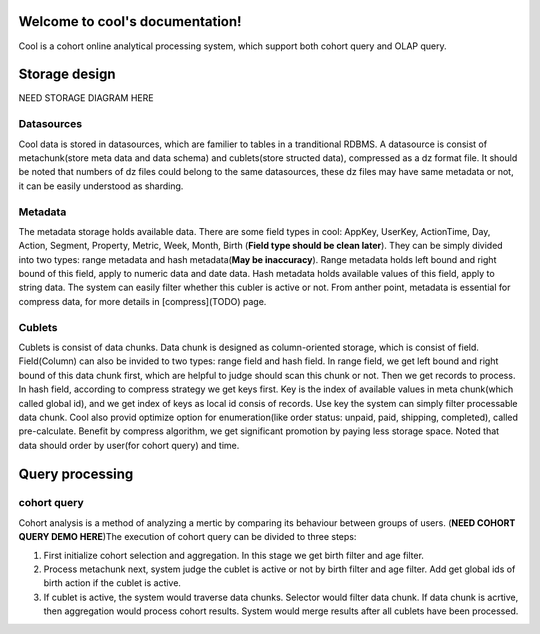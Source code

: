 .. cool documentation master file, created by
   sphinx-quickstart on Sun Apr 19 11:21:06 2020.
   You can adapt this file completely to your liking, but it should at least
   contain the root `toctree` directive.

Welcome to cool's documentation!
================================
Cool is a cohort online analytical processing system, which support both cohort query and OLAP query.


Storage design
==============
NEED STORAGE DIAGRAM HERE

Datasources
-----------
Cool data is stored in datasources, which are familier to tables in a tranditional RDBMS. A datasource is consist of metachunk(store meta data and data schema) and cublets(store structed data), compressed as a dz format file. It should be noted that numbers of dz files could belong to the same datasources, these dz files may have same metadata or not, it can be easily understood as sharding.

Metadata
--------
The metadata storage holds available data. There are some field types in cool: AppKey, UserKey, ActionTime, Day, Action, Segment, Property, Metric, Week, Month, Birth (**Field type should be clean later**). They can be simply divided into two types: range metadata and hash metadata(**May be inaccuracy**). Range metadata holds left bound and right bound of this field, apply to numeric data and date data. Hash metadata holds available values of this field, apply to string data. The system can easily filter whether this cubler is active or not. From anther point, metadata is essential for compress data, for more details in [compress](TODO) page.

Cublets
-------
Cublets is consist of data chunks. Data chunk is designed as column-oriented storage, which is consist of field. Field(Column) can also be invided to two types: range field and hash field. In range field, we get left bound and right bound of this data chunk first, which are helpful to judge should scan this chunk or not. Then we get records to process. In hash field, according to compress strategy we get keys first. Key is the index of available values in meta chunk(which called global id), and we get index of keys as local id consis of records. Use key the system can simply filter processable data chunk. Cool also provid optimize option for enumeration(like order status: unpaid, paid, shipping, completed), called pre-calculate. Benefit by compress algorithm, we get significant promotion by paying less storage space. Noted that data should order by user(for cohort query) and time.

.. compress TODO

Query processing
================

cohort query
------------
Cohort analysis is a method of analyzing a mertic by comparing its behaviour between groups of users. (**NEED COHORT QUERY DEMO HERE**)The execution of cohort query can be divided to three steps:

1. First initialize cohort selection and aggregation. In this stage we get birth filter and age filter.
2. Process metachunk next, system judge the cublet is active or not by birth filter and age filter. Add get global ids of birth action if the cublet is active.
3. If cublet is active, the system would traverse data chunks. Selector would filter data chunk. If data chunk is acrtive, then aggregation would process cohort results. System would merge results after all cublets have been processed.

